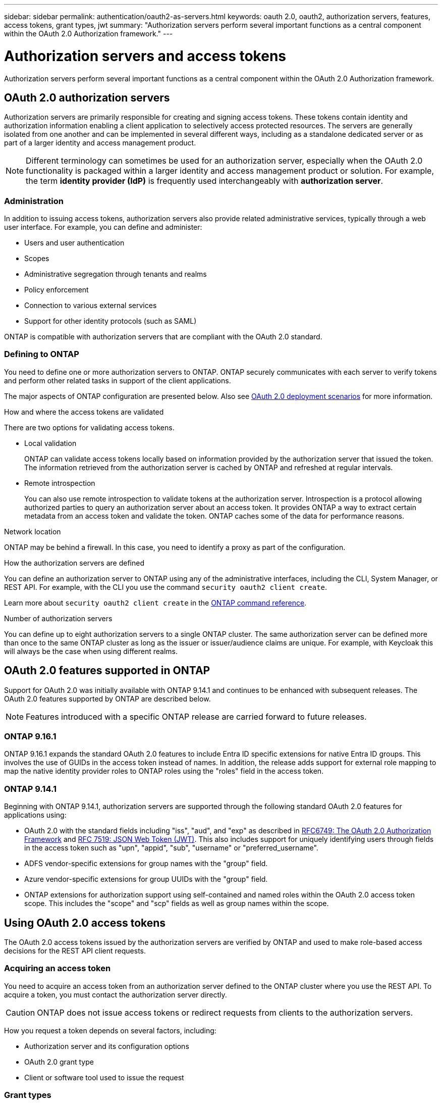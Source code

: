 ---
sidebar: sidebar
permalink: authentication/oauth2-as-servers.html
keywords: oauth 2.0, oauth2, authorization servers, features, access tokens, grant types, jwt
summary: "Authorization servers perform several important functions as a central component within the OAuth 2.0 Authorization framework."
---

= Authorization servers and access tokens
:hardbreaks:
:nofooter:
:icons: font
:linkattrs:
:imagesdir: ../media/

[.lead]
Authorization servers perform several important functions as a central component within the OAuth 2.0 Authorization framework.

== OAuth 2.0 authorization servers

Authorization servers are primarily responsible for creating and signing access tokens. These tokens contain identity and authorization information enabling a client application to selectively access protected resources. The servers are generally isolated from one another and can be implemented in several different ways, including as a standalone dedicated server or as part of a larger identity and access management product.

[NOTE]
Different terminology can sometimes be used for an authorization server, especially when the OAuth 2.0 functionality is packaged within a larger identity and access management product or solution. For example, the term *identity provider (IdP)* is frequently used interchangeably with *authorization server*.

=== Administration

In addition to issuing access tokens, authorization servers also provide related administrative services, typically through a web user interface. For example, you can define and administer:

* Users and user authentication
* Scopes
* Administrative segregation through tenants and realms
* Policy enforcement
* Connection to various external services
* Support for other identity protocols (such as SAML)

ONTAP is compatible with authorization servers that are compliant with the OAuth 2.0 standard.

=== Defining to ONTAP

You need to define one or more authorization servers to ONTAP. ONTAP securely communicates with each server to verify tokens and perform other related tasks in support of the client applications.

The major aspects of ONTAP configuration are presented below. Also see link:../authentication/oauth2-deployment-scenarios.html[OAuth 2.0 deployment scenarios] for more information.

.How and where the access tokens are validated

There are two options for validating access tokens.

* Local validation
+
ONTAP can validate access tokens locally based on information provided by the authorization server that issued the token. The information retrieved from the authorization server is cached by ONTAP and refreshed at regular intervals.

* Remote introspection
+
You can also use remote introspection to validate tokens at the authorization server. Introspection is a protocol allowing authorized parties to query an authorization server about an access token. It provides ONTAP a way to extract certain metadata from an access token and validate the token. ONTAP caches some of the data for performance reasons.

.Network location

ONTAP may be behind a firewall. In this case, you need to identify a proxy as part of the configuration.

.How the authorization servers are defined

You can define an authorization server to ONTAP using any of the administrative interfaces, including the CLI, System Manager, or REST API. For example, with the CLI you use the command `security oauth2 client create`.

Learn more about `security oauth2 client create` in the link:https://docs.netapp.com/us-en/ontap-cli/security-oauth2-client-create.html[ONTAP command reference^].

.Number of authorization servers

You can define up to eight authorization servers to a single ONTAP cluster. The same authorization server can be defined more than once to the same ONTAP cluster as long as the issuer or issuer/audience claims are unique. For example, with Keycloak this will always be the case when using different realms.

== OAuth 2.0 features supported in ONTAP

Support for OAuth 2.0 was initially available with ONTAP 9.14.1 and continues to be enhanced with subsequent releases. The OAuth 2.0 features supported by ONTAP are described below.

[NOTE]
Features introduced with a specific ONTAP release are carried forward to future releases.

=== ONTAP 9.16.1

ONTAP 9.16.1 expands the standard OAuth 2.0 features to include Entra ID specific extensions for native Entra ID groups. This involves the use of GUIDs in the access token instead of names. In addition, the release adds support for external role mapping to map the native identity provider roles to ONTAP roles using the "roles" field in the access token.

=== ONTAP 9.14.1

Beginning with ONTAP 9.14.1, authorization servers are supported through the following standard OAuth 2.0 features for applications using:

* OAuth 2.0 with the standard fields including "iss", "aud", and "exp" as described in https://www.rfc-editor.org/rfc/rfc6749[RFC6749: The OAuth 2.0 Authorization Framework^] and https://www.rfc-editor.org/rfc/rfc7519[RFC 7519: JSON Web Token (JWT)^]. This also includes support for uniquely identifying users through fields in the access token such as "upn", "appid", "sub", "username" or "preferred_username".
* ADFS vendor-specific extensions for group names with the "group" field.
* Azure vendor-specific extensions for group UUIDs with the "group" field.
* ONTAP extensions for authorization support using self-contained and named roles within the OAuth 2.0 access token scope. This includes the "scope" and "scp" fields as well as group names within the scope.

== Using OAuth 2.0 access tokens

The OAuth 2.0 access tokens issued by the authorization servers are verified by ONTAP and used to make role-based access decisions for the REST API client requests.

=== Acquiring an access token

You need to acquire an access token from an authorization server defined to the ONTAP cluster where you use the REST API. To acquire a token, you must contact the authorization server directly.

[CAUTION]
ONTAP does not issue access tokens or redirect requests from clients to the authorization servers.

How you request a token depends on several factors, including:

* Authorization server and its configuration options
* OAuth 2.0 grant type
* Client or software tool used to issue the request

=== Grant types

A _grant_ is a well-defined process, including a set of network flows, used to request and receive an OAuth 2.0 access token. Several different grant types can be used depending on the client, environment, and security requirements. A list of the popular grant types is presented in the table below.

[cols="25,75"*,options="header"]
|===
|Grant type
|Description
|Client credentials
|A popular grant type based on using only credentials (such as an ID and shared secret). The client is assumed to have a close trust relationship with the resource owner.
|Password
|The resource owner password credentials grant type can be used in cases where the resource owner has an established trust relation with the client. It can also be useful when migrating legacy HTTP clients to OAuth 2.0.
|Authorization code
|This is an ideal grant type for confidential clients and is based on a redirection-based flow. It can be used to obtain both an access token and refresh token.
|===

=== JWT contents

An OAuth 2.0 access token is formatted as a JWT. The content is created by the authorization server based on your configuration. However, the tokens are opaque to the client applications. A client has no reason to inspect a token or to be aware of the contents.

Each JWT access token contains a set of claims. The claims describe characteristics of the issuer and the authorization based on administrative definitions at the authorization server. Some of the claims registered with the standard are described in the table below. All the strings are case sensitive.

[cols="20,15,65"*,options="header"]
|===
|Claim
|Keyword
|Description
|Issuer
|iss
|Identifies the principal that issued the token. The claim processing is application specific.
|Subject
|sub
|The subject or user of the token. The name is scoped to be globally or locally unique.
|Audience
|aud
|The recipients the token is intended for. Implemented as an array of strings.
|Expiration
|exp
|The time after which the token expires and must be rejected.
|===

See https://www.rfc-editor.org/info/rfc7519[RFC 7519: JSON Web Tokens^] for more information.


// 2025 June 20, ONTAPDOC-2960
// DMP - November 5 2024 - ONTAPDOC-2163

